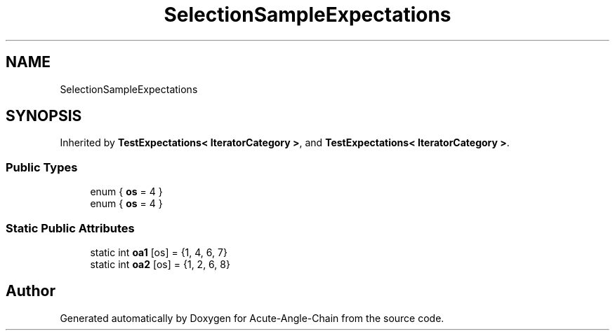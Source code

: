 .TH "SelectionSampleExpectations" 3 "Sun Jun 3 2018" "Acute-Angle-Chain" \" -*- nroff -*-
.ad l
.nh
.SH NAME
SelectionSampleExpectations
.SH SYNOPSIS
.br
.PP
.PP
Inherited by \fBTestExpectations< IteratorCategory >\fP, and \fBTestExpectations< IteratorCategory >\fP\&.
.SS "Public Types"

.in +1c
.ti -1c
.RI "enum { \fBos\fP = 4 }"
.br
.ti -1c
.RI "enum { \fBos\fP = 4 }"
.br
.in -1c
.SS "Static Public Attributes"

.in +1c
.ti -1c
.RI "static int \fBoa1\fP [os] = {1, 4, 6, 7}"
.br
.ti -1c
.RI "static int \fBoa2\fP [os] = {1, 2, 6, 8}"
.br
.in -1c

.SH "Author"
.PP 
Generated automatically by Doxygen for Acute-Angle-Chain from the source code\&.
